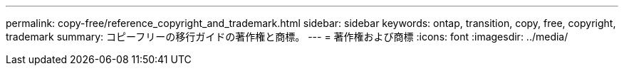 ---
permalink: copy-free/reference_copyright_and_trademark.html 
sidebar: sidebar 
keywords: ontap, transition, copy, free, copyright, trademark 
summary: コピーフリーの移行ガイドの著作権と商標。 
---
= 著作権および商標
:icons: font
:imagesdir: ../media/


